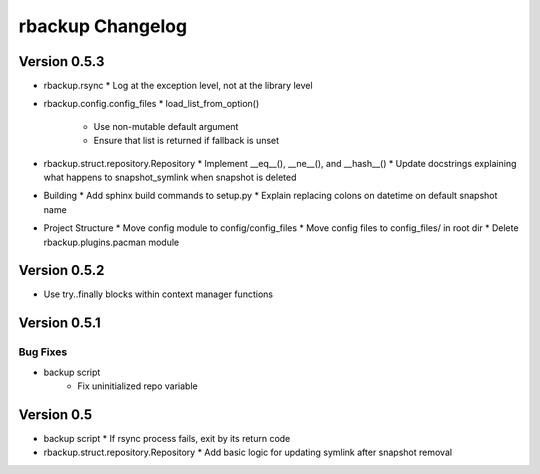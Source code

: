 rbackup Changelog
=================

Version 0.5.3
-------------

* rbackup.rsync
  * Log at the exception level, not at the library level
* rbackup.config.config_files
  * load_list_from_option()
    * Use non-mutable default argument
    * Ensure that list is returned if fallback is unset
* rbackup.struct.repository.Repository
  * Implement __eq__(), __ne__(), and __hash__()
  * Update docstrings explaining what happens to snapshot_symlink when snapshot is deleted
* Building
  * Add sphinx build commands to setup.py
  * Explain replacing colons on datetime on default snapshot name
* Project Structure
  * Move config module to config/config_files
  * Move config files to config_files/ in root dir
  * Delete rbackup.plugins.pacman module

Version 0.5.2
-------------

* Use try..finally blocks within context manager functions

Version 0.5.1
-------------

Bug Fixes
^^^^^^^^^

* backup script
   * Fix uninitialized repo variable

Version 0.5
-----------

* backup script
  * If rsync process fails, exit by its return code
* rbackup.struct.repository.Repository
  * Add basic logic for updating symlink after snapshot removal
